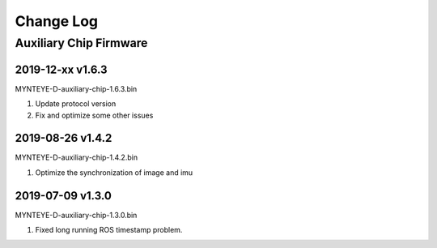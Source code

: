 .. _fw_changelog:

Change Log
==========

Auxiliary Chip Firmware
------------------------

2019-12-xx v1.6.3
~~~~~~~~~~~~~~~~~~~~

MYNTEYE-D-auxiliary-chip-1.6.3.bin

1. Update protocol version

2. Fix and optimize some other issues


2019-08-26 v1.4.2
~~~~~~~~~~~~~~~~~~~

MYNTEYE-D-auxiliary-chip-1.4.2.bin

1. Optimize the synchronization of image and imu

2019-07-09 v1.3.0
~~~~~~~~~~~~~~~~~~~

MYNTEYE-D-auxiliary-chip-1.3.0.bin

1. Fixed long running ROS timestamp problem.
